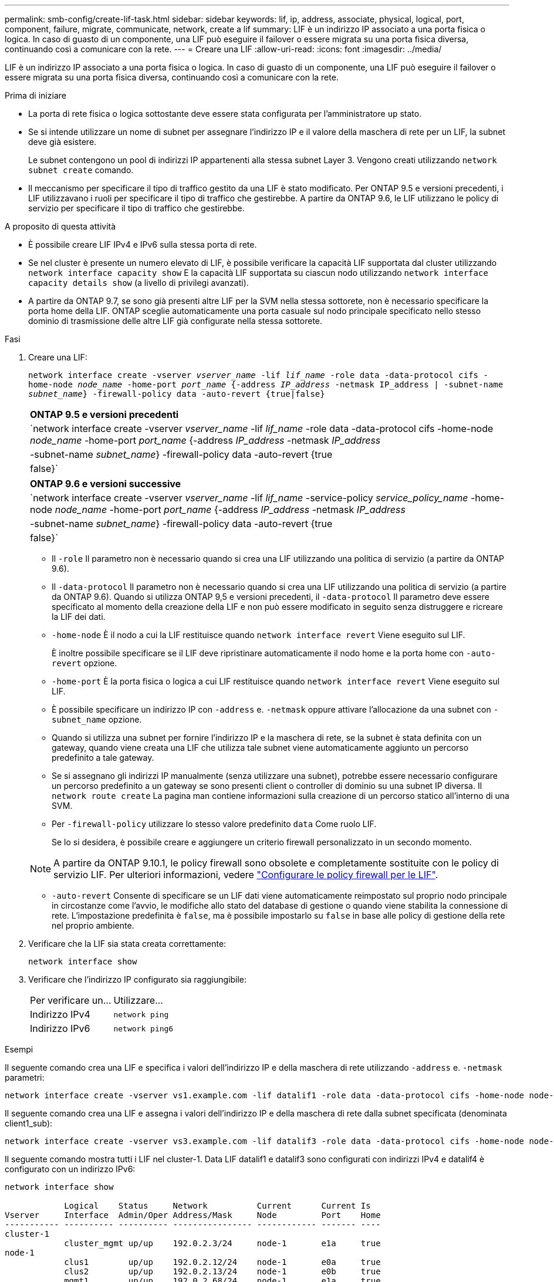 ---
permalink: smb-config/create-lif-task.html 
sidebar: sidebar 
keywords: lif, ip, address, associate, physical, logical, port, component, failure, migrate, communicate, network, create a lif 
summary: LIF è un indirizzo IP associato a una porta fisica o logica. In caso di guasto di un componente, una LIF può eseguire il failover o essere migrata su una porta fisica diversa, continuando così a comunicare con la rete. 
---
= Creare una LIF
:allow-uri-read: 
:icons: font
:imagesdir: ../media/


[role="lead"]
LIF è un indirizzo IP associato a una porta fisica o logica. In caso di guasto di un componente, una LIF può eseguire il failover o essere migrata su una porta fisica diversa, continuando così a comunicare con la rete.

.Prima di iniziare
* La porta di rete fisica o logica sottostante deve essere stata configurata per l'amministratore `up` stato.
* Se si intende utilizzare un nome di subnet per assegnare l'indirizzo IP e il valore della maschera di rete per un LIF, la subnet deve già esistere.
+
Le subnet contengono un pool di indirizzi IP appartenenti alla stessa subnet Layer 3. Vengono creati utilizzando `network subnet create` comando.

* Il meccanismo per specificare il tipo di traffico gestito da una LIF è stato modificato. Per ONTAP 9.5 e versioni precedenti, i LIF utilizzavano i ruoli per specificare il tipo di traffico che gestirebbe. A partire da ONTAP 9.6, le LIF utilizzano le policy di servizio per specificare il tipo di traffico che gestirebbe.


.A proposito di questa attività
* È possibile creare LIF IPv4 e IPv6 sulla stessa porta di rete.
* Se nel cluster è presente un numero elevato di LIF, è possibile verificare la capacità LIF supportata dal cluster utilizzando `network interface capacity show` E la capacità LIF supportata su ciascun nodo utilizzando `network interface capacity details show` (a livello di privilegi avanzati).
* A partire da ONTAP 9.7, se sono già presenti altre LIF per la SVM nella stessa sottorete, non è necessario specificare la porta home della LIF. ONTAP sceglie automaticamente una porta casuale sul nodo principale specificato nello stesso dominio di trasmissione delle altre LIF già configurate nella stessa sottorete.


.Fasi
. Creare una LIF:
+
`network interface create -vserver _vserver_name_ -lif _lif_name_ -role data -data-protocol cifs -home-node _node_name_ -home-port _port_name_ {-address _IP_address_ -netmask IP_address | -subnet-name _subnet_name_} -firewall-policy data -auto-revert {true|false}`

+
|===


| *ONTAP 9.5 e versioni precedenti* 


 a| 
`network interface create -vserver _vserver_name_ -lif _lif_name_ -role data -data-protocol cifs -home-node _node_name_ -home-port _port_name_ {-address _IP_address_ -netmask _IP_address_ | -subnet-name _subnet_name_} -firewall-policy data -auto-revert {true|false}`

|===
+
|===


| *ONTAP 9.6 e versioni successive* 


 a| 
`network interface create -vserver _vserver_name_ -lif _lif_name_ -service-policy _service_policy_name_ -home-node _node_name_ -home-port _port_name_ {-address _IP_address_ -netmask _IP_address_ | -subnet-name _subnet_name_} -firewall-policy data -auto-revert {true|false}`

|===
+
** Il `-role` Il parametro non è necessario quando si crea una LIF utilizzando una politica di servizio (a partire da ONTAP 9.6).
** Il `-data-protocol` Il parametro non è necessario quando si crea una LIF utilizzando una politica di servizio (a partire da ONTAP 9.6). Quando si utilizza ONTAP 9,5 e versioni precedenti, il `-data-protocol` Il parametro deve essere specificato al momento della creazione della LIF e non può essere modificato in seguito senza distruggere e ricreare la LIF dei dati.
** `-home-node` È il nodo a cui la LIF restituisce quando `network interface revert` Viene eseguito sul LIF.
+
È inoltre possibile specificare se il LIF deve ripristinare automaticamente il nodo home e la porta home con `-auto-revert` opzione.

** `-home-port` È la porta fisica o logica a cui LIF restituisce quando `network interface revert` Viene eseguito sul LIF.
** È possibile specificare un indirizzo IP con `-address` e. `-netmask` oppure attivare l'allocazione da una subnet con `-subnet_name` opzione.
** Quando si utilizza una subnet per fornire l'indirizzo IP e la maschera di rete, se la subnet è stata definita con un gateway, quando viene creata una LIF che utilizza tale subnet viene automaticamente aggiunto un percorso predefinito a tale gateway.
** Se si assegnano gli indirizzi IP manualmente (senza utilizzare una subnet), potrebbe essere necessario configurare un percorso predefinito a un gateway se sono presenti client o controller di dominio su una subnet IP diversa. Il `network route create` La pagina man contiene informazioni sulla creazione di un percorso statico all'interno di una SVM.
** Per `-firewall-policy` utilizzare lo stesso valore predefinito `data` Come ruolo LIF.
+
Se lo si desidera, è possibile creare e aggiungere un criterio firewall personalizzato in un secondo momento.

+

NOTE: A partire da ONTAP 9.10.1, le policy firewall sono obsolete e completamente sostituite con le policy di servizio LIF. Per ulteriori informazioni, vedere link:../networking/configure_firewall_policies_for_lifs.html["Configurare le policy firewall per le LIF"].

** `-auto-revert` Consente di specificare se un LIF dati viene automaticamente reimpostato sul proprio nodo principale in circostanze come l'avvio, le modifiche allo stato del database di gestione o quando viene stabilita la connessione di rete. L'impostazione predefinita è `false`, ma è possibile impostarlo su `false` in base alle policy di gestione della rete nel proprio ambiente.


. Verificare che la LIF sia stata creata correttamente:
+
`network interface show`

. Verificare che l'indirizzo IP configurato sia raggiungibile:
+
|===


| Per verificare un... | Utilizzare... 


 a| 
Indirizzo IPv4
 a| 
`network ping`



 a| 
Indirizzo IPv6
 a| 
`network ping6`

|===


.Esempi
Il seguente comando crea una LIF e specifica i valori dell'indirizzo IP e della maschera di rete utilizzando `-address` e. `-netmask` parametri:

[listing]
----
network interface create -vserver vs1.example.com -lif datalif1 -role data -data-protocol cifs -home-node node-4 -home-port e1c -address 192.0.2.145 -netmask 255.255.255.0 -firewall-policy data -auto-revert true
----
Il seguente comando crea una LIF e assegna i valori dell'indirizzo IP e della maschera di rete dalla subnet specificata (denominata client1_sub):

[listing]
----
network interface create -vserver vs3.example.com -lif datalif3 -role data -data-protocol cifs -home-node node-3 -home-port e1c -subnet-name client1_sub -firewall-policy data -auto-revert true
----
Il seguente comando mostra tutti i LIF nel cluster-1. Data LIF datalif1 e datalif3 sono configurati con indirizzi IPv4 e datalif4 è configurato con un indirizzo IPv6:

[listing]
----
network interface show

            Logical    Status     Network          Current      Current Is
Vserver     Interface  Admin/Oper Address/Mask     Node         Port    Home
----------- ---------- ---------- ---------------- ------------ ------- ----
cluster-1
            cluster_mgmt up/up    192.0.2.3/24     node-1       e1a     true
node-1
            clus1        up/up    192.0.2.12/24    node-1       e0a     true
            clus2        up/up    192.0.2.13/24    node-1       e0b     true
            mgmt1        up/up    192.0.2.68/24    node-1       e1a     true
node-2
            clus1        up/up    192.0.2.14/24    node-2       e0a     true
            clus2        up/up    192.0.2.15/24    node-2       e0b     true
            mgmt1        up/up    192.0.2.69/24    node-2       e1a     true
vs1.example.com
            datalif1     up/down  192.0.2.145/30   node-1       e1c     true
vs3.example.com
            datalif3     up/up    192.0.2.146/30   node-2       e0c     true
            datalif4     up/up    2001::2/64       node-2       e0c     true
5 entries were displayed.
----
Il comando seguente mostra come creare una LIF dati NAS assegnata a `default-data-files` politica di servizio:

[listing]
----
network interface create -vserver vs1 -lif lif2 -home-node node2 -homeport e0d -service-policy default-data-files -subnet-name ipspace1
----